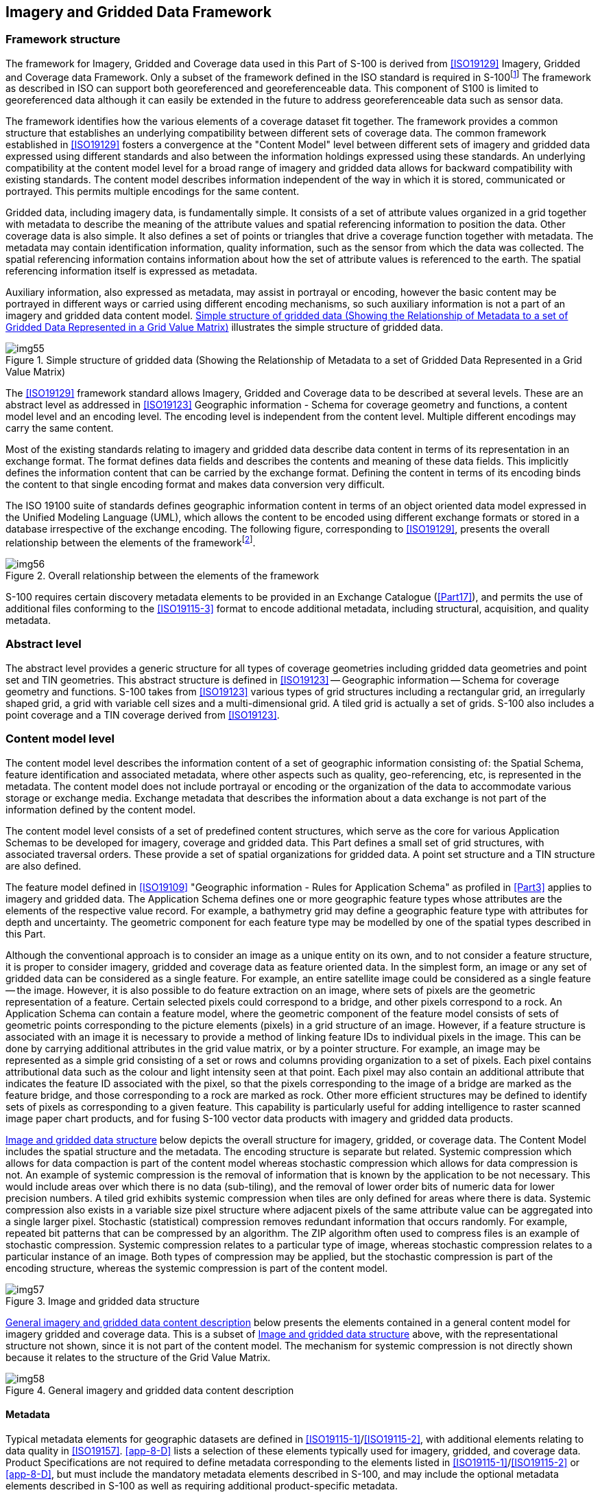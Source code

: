 [[cls-8-4]]
== Imagery and Gridded Data Framework

[[cls-8-4.1]]
=== Framework structure

The framework for Imagery, Gridded and Coverage data used in this Part of S-100 is
derived from <<ISO19129>> Imagery, Gridded and Coverage data Framework. Only a subset
of the framework defined in the ISO standard is required in
S-100{blank}footnote:[There is a commonality between the text in portions of this  standard and in the <<ISO19129>> because sections of this document have been  contributed to ISO as input in the development of <<ISO19129>> and have thus been  incorporated into the ISO document.]
The framework as described in ISO can support
both georeferenced and georeferenceable data. This component of S100 is limited to
georeferenced data although it can easily be extended in the future to address
georeferenceable data such as sensor data.

The framework identifies how the various elements of a coverage dataset fit together.
The framework provides a common structure that establishes an underlying compatibility
between different sets of coverage data. The common framework established in
<<ISO19129>> fosters a convergence at the "Content Model" level between different sets
of imagery and gridded data expressed using different standards and also between the
information holdings expressed using these standards. An underlying compatibility at
the content model level for a broad range of imagery and gridded data allows for
backward compatibility with existing standards. The content model describes
information independent of the way in which it is stored, communicated or portrayed.
This permits multiple encodings for the same content.

Gridded data, including imagery data, is fundamentally simple. It consists of a set of
attribute values organized in a grid together with metadata to describe the meaning of
the attribute values and spatial referencing information to position the data. Other
coverage data is also simple. It also defines a set of points or triangles that drive
a coverage function together with metadata. The metadata may contain identification
information, quality information, such as the sensor from which the data was
collected. The spatial referencing information contains information about how the set
of attribute values is referenced to the earth. The spatial referencing information
itself is expressed as metadata.

Auxiliary information, also expressed as metadata, may assist in portrayal or
encoding, however the basic content may be portrayed in different ways or carried
using different encoding mechanisms, so such auxiliary information is not a part of an
imagery and gridded data content model. <<fig-8-1>> illustrates the simple structure
of gridded data.

[[fig-8-1]]
.Simple structure of gridded data (Showing the Relationship of Metadata to a set of Gridded Data Represented in a Grid Value Matrix)
image::img55.png[]

The <<ISO19129>> framework standard allows Imagery, Gridded and Coverage data to be
described at several levels. These are an abstract level as addressed in <<ISO19123>>
Geographic information - Schema for coverage geometry and functions, a content model
level and an encoding level. The encoding level is independent from the content level.
Multiple different encodings may carry the same content.

Most of the existing standards relating to imagery and gridded data describe data
content in terms of its representation in an exchange format. The format defines data
fields and describes the contents and meaning of these data fields. This implicitly
defines the information content that can be carried by the exchange format. Defining
the content in terms of its encoding binds the content to that single encoding format
and makes data conversion very difficult.

The ISO 19100 suite of standards defines geographic information content in terms of
an object oriented data model expressed in the Unified Modeling Language (UML), which
allows the content to be encoded using different exchange formats or stored in a
database irrespective of the exchange encoding. The following figure, corresponding to
<<ISO19129>>, presents the overall relationship between the elements of the
framework{blank}footnote:[References to superseded ISO 191xx standards have been removed or updated.].

[[fig-8-2]]
.Overall relationship between the elements of the framework
image::img56.png[]

S-100 requires certain discovery metadata elements to be provided in an Exchange
Catalogue (<<Part17>>), and permits the use of additional files conforming to the
<<ISO19115-3>> format to encode additional metadata, including structural,
acquisition, and quality metadata.

[[cls-8-4.2]]
=== Abstract level

The abstract level provides a generic structure for all types of coverage geometries
including gridded data geometries and point set and TIN geometries. This abstract
structure is defined in <<ISO19123>> -- Geographic information -- Schema for coverage
geometry and functions. S-100 takes from <<ISO19123>> various types of grid structures
including a rectangular grid, an irregularly shaped grid, a grid with variable cell
sizes and a multi-dimensional grid. A tiled grid is actually a set of grids. S-100
also includes a point coverage and a TIN coverage derived from <<ISO19123>>.

[[cls-8-4.3]]
=== Content model level

The content model level describes the information content of a set of geographic
information consisting of: the Spatial Schema, feature identification and associated
metadata, where other aspects such as quality, geo-referencing, etc, is represented in
the metadata. The content model does not include portrayal or encoding or the
organization of the data to accommodate various storage or exchange media. Exchange
metadata that describes the information about a data exchange is not part of the
information defined by the content model.

The content model level consists of a set of predefined content structures, which
serve as the core for various Application Schemas to be developed for imagery,
coverage and gridded data. This Part defines a small set of grid structures, with
associated traversal orders. These provide a set of spatial organizations for gridded
data. A point set structure and a TIN structure are also defined.

The feature model defined in <<ISO19109>> "Geographic information - Rules for
Application Schema" as profiled in <<Part3>> applies to imagery and gridded data.
The Application Schema defines one or more geographic feature types whose attributes
are the elements of the respective value record. For example, a bathymetry grid may
define a geographic feature type with attributes for depth and uncertainty. The
geometric component for each feature type may be modelled by one of the spatial types
described in this Part.

Although the conventional approach is to consider an image as a unique entity on its
own, and to not consider a feature structure, it is proper to consider imagery,
gridded and coverage data as feature oriented data. In the simplest form, an image or
any set of gridded data can be considered as a single feature. For example, an entire
satellite image could be considered as a single feature -- the image. However, it is
also possible to do feature extraction on an image, where sets of pixels are the
geometric representation of a feature. Certain selected pixels could correspond to a
bridge, and other pixels correspond to a rock. An Application Schema can contain a
feature model, where the geometric component of the feature model consists of sets of
geometric points corresponding to the picture elements (pixels) in a grid structure of
an image. However, if a feature structure is associated with an image it is necessary
to provide a method of linking feature IDs to individual pixels in the image. This can
be done by carrying additional attributes in the grid value matrix, or by a pointer
structure. For example, an image may be represented as a simple grid consisting of a
set or rows and columns providing organization to a set of pixels. Each pixel contains
attributional data such as the colour and light intensity seen at that point. Each
pixel may also contain an additional attribute that indicates the feature ID
associated with the pixel, so that the pixels corresponding to the image of a bridge
are marked as the feature bridge, and those corresponding to a rock are marked as
rock. Other more efficient structures may be defined to identify sets of pixels as
corresponding to a given feature. This capability is particularly useful for adding
intelligence to raster scanned image paper chart products, and for fusing S-100 vector
data products with imagery and gridded data products.

<<fig-8-3>> below depicts the overall structure for imagery, gridded, or coverage
data. The Content Model includes the spatial structure and the metadata. The encoding
structure is separate but related. Systemic compression which allows for data
compaction is part of the content model whereas stochastic compression which allows
for data compression is not. An example of systemic compression is the removal of
information that is known by the application to be not necessary. This would include
areas over which there is no data (sub-tiling), and the removal of lower order bits of
numeric data for lower precision numbers. A tiled grid exhibits systemic compression
when tiles are only defined for areas where there is data. Systemic compression also
exists in a variable size pixel structure where adjacent pixels of the same attribute
value can be aggregated into a single larger pixel. Stochastic (statistical)
compression removes redundant information that occurs randomly. For example, repeated
bit patterns that can be compressed by an algorithm. The ZIP algorithm often used to
compress files is an example of stochastic compression. Systemic compression relates
to a particular type of image, whereas stochastic compression relates to a particular
instance of an image. Both types of compression may be applied, but the stochastic
compression is part of the encoding structure, whereas the systemic compression is
part of the content model.

[[fig-8-3]]
.Image and gridded data structure
image::img57.png[]

<<fig-8-4>> below presents the elements contained in a general content model for
imagery gridded and coverage data. This is a subset of <<fig-8-3>> above, with the
representational structure not shown, since it is not part of the content model. The
mechanism for systemic compression is not directly shown because it relates to the
structure of the Grid Value Matrix.

[[fig-8-4]]
.General imagery and gridded data content description
image::img58.png[]

[[cls-8-4.3.1]]
==== Metadata

Typical metadata elements for geographic datasets are defined in
<<ISO19115-1>>/<<ISO19115-2>>, with additional elements relating to data quality in
<<ISO19157>>. <<app-8-D>> lists a selection of these elements typically used for
imagery, gridded, and coverage data. Product Specifications are not required to define
metadata corresponding to the elements listed in <<ISO19115-1>>/<<ISO19115-2>> or
<<app-8-D>>, but [underline]#must# include the mandatory metadata elements described in S-100, and
[underline]#may# include the optional metadata elements described in S-100 as well as requiring
additional product-specific metadata.

Depending on the requirements of the data product, Product Specifications may provide
metadata using any combination of the following methods:

* Externally to the dataset, in the Exchange Catalogue or additional metadata files.
* Within dataset files using one or both of the following methods:

** As attributes of the dataset, of a feature type, or individual feature instances.
** By defining additional feature types which are also encoded in datasets as coverage
features.

If the metadata are encoded as additional feature types, the Application Schema should
define feature or information types defining the attributes and, for feature types, a
spatial representation which must be one of the spatial types defined in this Part.

In determining whether metadata is encoded in the Exchange Catalogue or within dataset
files, Product Specifications must conform to <<Part10c;and!Part17>>. Unnecessary
duplication of metadata in both external and internal forms is possible but
discouraged.

[[cls-8-4.3.2]]
==== Encoding

The content model defines the structure to which an encoding rule may be applied.
There are a large number of different encodings used for imagery, gridded and coverage
data that provide encoding services for this class of information. Many of these
encodings are well used standardized exchange formats. S-100 provides a common content
model structure that can be encoded or stored using different encoding formats (for
example <<fig-8-2>>, GeoTIF).

For the coverage encoding format, S-100 uses the Hierarchical Data Format (HDF version
5), which is object oriented and suitable for all types of coverage data, including
point sets and TIN triangles. The S-100-mandated profile of HDF5 is described in
<<Part10c>>.
